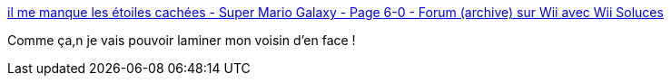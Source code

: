 :jbake-type: post
:jbake-status: published
:jbake-title: il me manque les étoiles cachées - Super Mario Galaxy - Page 6-0 - Forum (archive) sur Wii avec Wii Soluces
:jbake-tags: wii,mario,tips,_mois_juin,_année_2009
:jbake-date: 2009-06-15
:jbake-depth: ../
:jbake-uri: shaarli/1245058111000.adoc
:jbake-source: https://nicolas-delsaux.hd.free.fr/Shaarli?searchterm=http%3A%2F%2Fwww.wii.allsoluces.com%2Fforums%2Fsuper-mario-galaxy%2Fa_33-149-6-0-il-me-manque-les-etoiles-cachees.html&searchtags=wii+mario+tips+_mois_juin+_ann%C3%A9e_2009
:jbake-style: shaarli

http://www.wii.allsoluces.com/forums/super-mario-galaxy/a_33-149-6-0-il-me-manque-les-etoiles-cachees.html[il me manque les étoiles cachées - Super Mario Galaxy - Page 6-0 - Forum (archive) sur Wii avec Wii Soluces]

Comme ça,n je vais pouvoir laminer mon voisin d'en face !
